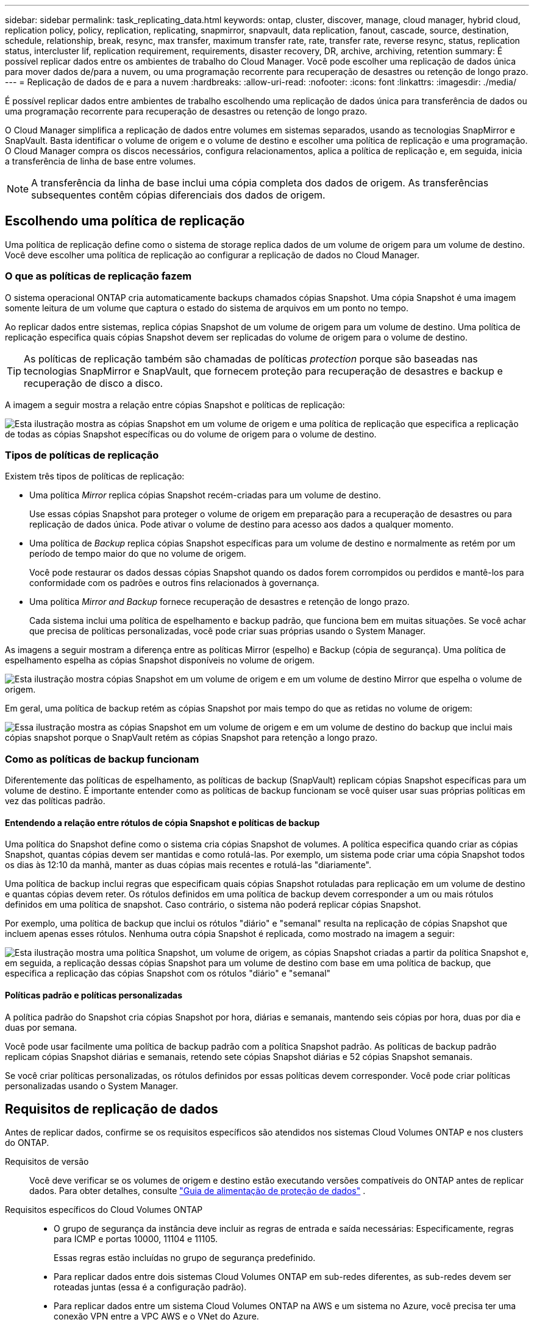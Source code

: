 ---
sidebar: sidebar 
permalink: task_replicating_data.html 
keywords: ontap, cluster, discover, manage, cloud manager, hybrid cloud, replication policy, policy, replication, replicating, snapmirror, snapvault, data replication, fanout, cascade, source, destination, schedule, relationship, break, resync, max transfer, maximum transfer rate, rate, transfer rate, reverse resync, status, replication status, intercluster lif, replication requirement, requirements, disaster recovery, DR, archive, archiving, retention 
summary: É possível replicar dados entre os ambientes de trabalho do Cloud Manager. Você pode escolher uma replicação de dados única para mover dados de/para a nuvem, ou uma programação recorrente para recuperação de desastres ou retenção de longo prazo. 
---
= Replicação de dados de e para a nuvem
:hardbreaks:
:allow-uri-read: 
:nofooter: 
:icons: font
:linkattrs: 
:imagesdir: ./media/


[role="lead"]
É possível replicar dados entre ambientes de trabalho escolhendo uma replicação de dados única para transferência de dados ou uma programação recorrente para recuperação de desastres ou retenção de longo prazo.

O Cloud Manager simplifica a replicação de dados entre volumes em sistemas separados, usando as tecnologias SnapMirror e SnapVault. Basta identificar o volume de origem e o volume de destino e escolher uma política de replicação e uma programação. O Cloud Manager compra os discos necessários, configura relacionamentos, aplica a política de replicação e, em seguida, inicia a transferência de linha de base entre volumes.


NOTE: A transferência da linha de base inclui uma cópia completa dos dados de origem. As transferências subsequentes contêm cópias diferenciais dos dados de origem.



== Escolhendo uma política de replicação

Uma política de replicação define como o sistema de storage replica dados de um volume de origem para um volume de destino. Você deve escolher uma política de replicação ao configurar a replicação de dados no Cloud Manager.



=== O que as políticas de replicação fazem

O sistema operacional ONTAP cria automaticamente backups chamados cópias Snapshot. Uma cópia Snapshot é uma imagem somente leitura de um volume que captura o estado do sistema de arquivos em um ponto no tempo.

Ao replicar dados entre sistemas, replica cópias Snapshot de um volume de origem para um volume de destino. Uma política de replicação especifica quais cópias Snapshot devem ser replicadas do volume de origem para o volume de destino.


TIP: As políticas de replicação também são chamadas de políticas _protection_ porque são baseadas nas tecnologias SnapMirror e SnapVault, que fornecem proteção para recuperação de desastres e backup e recuperação de disco a disco.

A imagem a seguir mostra a relação entre cópias Snapshot e políticas de replicação:

image:diagram_replication_policies.png["Esta ilustração mostra as cópias Snapshot em um volume de origem e uma política de replicação que especifica a replicação de todas as cópias Snapshot específicas ou do volume de origem para o volume de destino."]



=== Tipos de políticas de replicação

Existem três tipos de políticas de replicação:

* Uma política _Mirror_ replica cópias Snapshot recém-criadas para um volume de destino.
+
Use essas cópias Snapshot para proteger o volume de origem em preparação para a recuperação de desastres ou para replicação de dados única. Pode ativar o volume de destino para acesso aos dados a qualquer momento.

* Uma política de _Backup_ replica cópias Snapshot específicas para um volume de destino e normalmente as retém por um período de tempo maior do que no volume de origem.
+
Você pode restaurar os dados dessas cópias Snapshot quando os dados forem corrompidos ou perdidos e mantê-los para conformidade com os padrões e outros fins relacionados à governança.

* Uma política _Mirror and Backup_ fornece recuperação de desastres e retenção de longo prazo.
+
Cada sistema inclui uma política de espelhamento e backup padrão, que funciona bem em muitas situações. Se você achar que precisa de políticas personalizadas, você pode criar suas próprias usando o System Manager.



As imagens a seguir mostram a diferença entre as políticas Mirror (espelho) e Backup (cópia de segurança). Uma política de espelhamento espelha as cópias Snapshot disponíveis no volume de origem.

image:diagram_replication_snapmirror.png["Esta ilustração mostra cópias Snapshot em um volume de origem e em um volume de destino Mirror que espelha o volume de origem."]

Em geral, uma política de backup retém as cópias Snapshot por mais tempo do que as retidas no volume de origem:

image:diagram_replication_snapvault.png["Essa ilustração mostra as cópias Snapshot em um volume de origem e em um volume de destino do backup que inclui mais cópias snapshot porque o SnapVault retém as cópias Snapshot para retenção a longo prazo."]



=== Como as políticas de backup funcionam

Diferentemente das políticas de espelhamento, as políticas de backup (SnapVault) replicam cópias Snapshot específicas para um volume de destino. É importante entender como as políticas de backup funcionam se você quiser usar suas próprias políticas em vez das políticas padrão.



==== Entendendo a relação entre rótulos de cópia Snapshot e políticas de backup

Uma política do Snapshot define como o sistema cria cópias Snapshot de volumes. A política especifica quando criar as cópias Snapshot, quantas cópias devem ser mantidas e como rotulá-las. Por exemplo, um sistema pode criar uma cópia Snapshot todos os dias às 12:10 da manhã, manter as duas cópias mais recentes e rotulá-las "diariamente".

Uma política de backup inclui regras que especificam quais cópias Snapshot rotuladas para replicação em um volume de destino e quantas cópias devem reter. Os rótulos definidos em uma política de backup devem corresponder a um ou mais rótulos definidos em uma política de snapshot. Caso contrário, o sistema não poderá replicar cópias Snapshot.

Por exemplo, uma política de backup que inclui os rótulos "diário" e "semanal" resulta na replicação de cópias Snapshot que incluem apenas esses rótulos. Nenhuma outra cópia Snapshot é replicada, como mostrado na imagem a seguir:

image:diagram_replication_snapvault_policy.png["Esta ilustração mostra uma política Snapshot, um volume de origem, as cópias Snapshot criadas a partir da política Snapshot e, em seguida, a replicação dessas cópias Snapshot para um volume de destino com base em uma política de backup, que especifica a replicação das cópias Snapshot com os rótulos \"diário\" e \"semanal\""]



==== Políticas padrão e políticas personalizadas

A política padrão do Snapshot cria cópias Snapshot por hora, diárias e semanais, mantendo seis cópias por hora, duas por dia e duas por semana.

Você pode usar facilmente uma política de backup padrão com a política Snapshot padrão. As políticas de backup padrão replicam cópias Snapshot diárias e semanais, retendo sete cópias Snapshot diárias e 52 cópias Snapshot semanais.

Se você criar políticas personalizadas, os rótulos definidos por essas políticas devem corresponder. Você pode criar políticas personalizadas usando o System Manager.



== Requisitos de replicação de dados

Antes de replicar dados, confirme se os requisitos específicos são atendidos nos sistemas Cloud Volumes ONTAP e nos clusters do ONTAP.

Requisitos de versão:: Você deve verificar se os volumes de origem e destino estão executando versões compatíveis do ONTAP antes de replicar dados. Para obter detalhes, consulte http://docs.netapp.com/ontap-9/topic/com.netapp.doc.pow-dap/home.html["Guia de alimentação de proteção de dados"^] .
Requisitos específicos do Cloud Volumes ONTAP::
+
--
* O grupo de segurança da instância deve incluir as regras de entrada e saída necessárias: Especificamente, regras para ICMP e portas 10000, 11104 e 11105.
+
Essas regras estão incluídas no grupo de segurança predefinido.

* Para replicar dados entre dois sistemas Cloud Volumes ONTAP em sub-redes diferentes, as sub-redes devem ser roteadas juntas (essa é a configuração padrão).
* Para replicar dados entre um sistema Cloud Volumes ONTAP na AWS e um sistema no Azure, você precisa ter uma conexão VPN entre a VPC AWS e o VNet do Azure.


--
Requisitos específicos dos clusters do ONTAP::
+
--
* Uma licença SnapMirror ativa deve ser instalada.
* Se o cluster estiver em suas instalações, você deve ter uma conexão da rede corporativa para a AWS ou Azure, que normalmente é uma conexão VPN.
* Os clusters do ONTAP devem atender a requisitos adicionais de sub-rede, porta, firewall e cluster.
+
Para obter detalhes, consulte o Guia expresso de peering de cluster e SVM para sua versão do ONTAP.



--




== Replicação de dados entre sistemas

É possível replicar dados entre sistemas Cloud Volumes ONTAP e clusters do ONTAP escolhendo uma replicação de dados única, que pode ajudar você a migrar dados de e para a nuvem, ou uma programação recorrente que pode ajudar na recuperação de desastres ou retenção de longo prazo.

.Sobre esta tarefa
O Cloud Manager é compatível com configurações de proteção de dados simples, de fanout e em cascata:

* Em uma configuração simples, a replicação ocorre do volume A ao volume B..
* Em uma configuração de fanout, a replicação ocorre do Volume A para vários destinos.
* Em uma configuração em cascata, a replicação ocorre do volume A para o volume B e do volume B para o volume C.


Você pode configurar configurações de fanout e cascata no Cloud Manager configurando várias replicações de dados entre sistemas. Por exemplo, replicando um volume do sistema A para o sistema B e replicando o mesmo volume do sistema B para o sistema C.

.Passos
. Na página ambientes de trabalho, selecione o ambiente de trabalho que contém o volume de origem e, em seguida, arraste-o para o ambiente de trabalho para o qual pretende replicar o volume:
+
image:screenshot_drag_and_drop.gif["Captura de tela: Mostra um ambiente de trabalho sendo colocado em cima de outro ambiente de trabalho para iniciar o processo de replicação de dados."]

. Se as páginas de Configuração de peering de origem e destino forem exibidas, selecione todas as LIFs entre clusters para o relacionamento de pares de cluster.
+
A rede entre clusters deve ser configurada de modo que os pares de cluster tenham _pair-wise full-mesh connectivity_, o que significa que cada par de clusters em um relacionamento de cluster peer tem conetividade entre todas as suas LIFs entre clusters.

+
Essas páginas aparecem se um cluster ONTAP que tem várias LIFs for a origem ou o destino.

. Na página seleção de volume de origem, selecione o volume que deseja replicar.
. Na página Nome do volume de destino e disposição em categorias, especifique o nome do volume de destino, escolha um tipo de disco subjacente, altere qualquer uma das opções avançadas e clique em *continuar*.
+
Se o destino for um cluster do ONTAP, você também deverá especificar o SVM de destino e o agregado.

. Na página taxa máxima de transferência, especifique a taxa máxima (em megabytes por segundo) na qual os dados podem ser transferidos.
. Na página Política de replicação, escolha uma das políticas padrão ou clique em *políticas adicionais* e selecione uma das políticas avançadas.
+
Para obter ajuda, link:task_replicating_data.html#choosing-a-replication-policy["Escolhendo uma política de replicação"]consulte .

+
Se você escolher uma política de backup personalizado (SnapVault), os rótulos associados à política deverão corresponder aos rótulos das cópias Snapshot no volume de origem. Para obter mais informações, link:task_replicating_data.html#how-backup-policies-work["Como funcionam as políticas de backup"]consulte .

. Na página Agendar, escolha uma cópia única ou uma programação recorrente.
+
Várias programações padrão estão disponíveis. Se você quiser uma programação diferente, você deve criar uma nova programação no cluster _destination_ usando o System Manager.

. Na página Revisão, revise suas seleções e clique em *ir*.


.Resultado
O Cloud Manager inicia o processo de replicação de dados. Você pode exibir detalhes sobre a replicação na página Status da replicação.



== Gerenciamento de cronogramas e relacionamentos de replicação de dados

Depois de configurar a replicação de dados entre dois sistemas, você poderá gerenciar o cronograma e o relacionamento de replicação de dados no Cloud Manager.

.Passos
. Na página ambientes de trabalho, exiba o status da replicação para todos os ambientes de trabalho atribuídos no locatário ou para um ambiente de trabalho específico:
+
[cols="15,85"]
|===
| Opção | Ação 


| Todos os ambientes de trabalho atribuídos no locatário  a| 
Clique em Replication Status (Estado da replicação) na barra de navegação.

image:screenshot_replication_nav.gif["Captura de tela: Mostra a guia Status da replicação."]



| Um ambiente de trabalho específico  a| 
Selecione o ambiente de trabalho e, em seguida, clique em Replication Status (Estado da replicação).

image:screenshot_replication_status.gif["Captura de tela: Mostra o ícone de Status de replicação disponível na página ambientes de trabalho."]

|===
. Revise o status das relações de replicação de dados para verificar se elas estão íntegras.
+

NOTE: Se o Status de uma relação estiver ocioso e o Mirror State não for inicializado, você deverá inicializar a relação do sistema de destino para que a replicação de dados ocorra de acordo com a programação definida. Você pode inicializar o relacionamento usando o System Manager ou a interface de linha de comando (CLI). Esses estados podem aparecer quando o sistema de destino falha e, em seguida, volta online.

. Selecione o ícone de menu ao lado do volume de origem e escolha uma das ações disponíveis.
+
image:screenshot_replication_managing.gif["Captura de tela: Mostra a lista de ações disponíveis na página Status da replicação."]

+
A tabela a seguir descreve as ações disponíveis:

+
[cols="15,85"]
|===
| Ação | Descrição 


| Pausa | Quebra a relação entre os volumes de origem e destino e ativa o volume de destino para acesso aos dados. Essa opção é normalmente usada quando o volume de origem não pode servir dados devido a eventos como corrupção de dados, exclusão acidental ou um estado off-line. Para obter informações sobre como configurar um volume de destino para acesso a dados e reativar um volume de origem, consulte o Guia expresso de recuperação de desastres de volume do ONTAP 9. 


| Ressincronizar  a| 
Restabelece uma relação quebrada entre volumes e retoma a replicação de dados de acordo com a programação definida.


IMPORTANT: Quando você ressincroniza os volumes, o conteúdo no volume de destino é substituído pelo conteúdo no volume de origem.

Para executar uma ressincronização reversa, que ressincroniza os dados do volume de destino para o volume de origem, consulte o http://docs.netapp.com/ontap-9/topic/com.netapp.doc.exp-sm-ic-fr/home.html["Guia expresso de recuperação de desastres em volume do ONTAP 9"^].



| Ressincronização reversa | Inverte as funções dos volumes de origem e destino. O conteúdo do volume de origem original é substituído pelo conteúdo do volume de destino. Isso é útil quando você deseja reativar um volume de origem que ficou offline. Quaisquer dados gravados no volume de origem original entre a última replicação de dados e a hora em que o volume de origem foi desativado não são preservados. 


| Editar Agendamento | Permite escolher um agendamento diferente para replicação de dados. 


| Informações da política | Mostra a política de proteção atribuída à relação de replicação de dados. 


| Editar taxa de transferência máxima | Permite editar a taxa máxima (em kilobytes por segundo) na qual os dados podem ser transferidos. 


| Eliminar | Exclui a relação de proteção de dados entre os volumes de origem e destino, o que significa que a replicação de dados não ocorre mais entre os volumes. Esta ação não ativa o volume de destino para acesso aos dados. Essa ação também excluirá o relacionamento entre pares de cluster e o relacionamento entre pares de máquina virtual de armazenamento (SVM), se não houver outros relacionamentos de proteção de dados entre os sistemas. 
|===


.Resultado
Depois de selecionar uma ação, o Cloud Manager atualiza a relação ou a programação.
